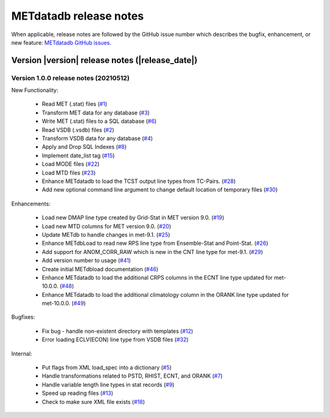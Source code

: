 METdatadb release notes
_______________________

When applicable, release notes are followed by the GitHub issue number which
describes the bugfix, enhancement, or new feature:
`METdatadb GitHub issues. <https://github.com/dtcenter/METdatadb/issues>`_

Version |version| release notes (|release_date|)
------------------------------------------------

Version 1.0.0 release notes (20210512)
^^^^^^^^^^^^^^^^^^^^^^^^^^^^^^^^^^^^^^

New Functionality:

  * Read MET (.stat) files (`#1 <https://github.com/dtcenter/METdatadb/issues/1>`_)

  * Transform MET data for any database (`#3 <https://github.com/dtcenter/METdatadb/issues/3>`_)
  
  * Write MET (.stat) files to a SQL database (`#6 <https://github.com/dtcenter/METdatadb/issues/6>`_)

  * Read VSDB (.vsdb) files (`#2 <https://github.com/dtcenter/METdatadb/issues/2>`_)

  * Transform VSDB data for any database (`#4 <https://github.com/dtcenter/METdatadb/issues/4>`_)

  * Apply and Drop SQL Indexes (`#8 <https://github.com/dtcenter/METdatadb/issues/8>`_)

  * Implement date_list tag (`#15 <https://github.com/dtcenter/METdatadb/issues/15>`_)

  * Load MODE files (`#22 <https://github.com/dtcenter/METdatadb/issues/22>`_)

  * Load MTD files (`#23 <https://github.com/dtcenter/METdatadb/issues/23>`_)

  * Enhance METdatadb to load the TCST output line types from TC-Pairs. (`#28 <https://github.com/dtcenter/METdatadb/issues/28>`_)

  * Add new optional command line argument to change default location of temporary files (`#30 <https://github.com/dtcenter/METdatadb/issues/30>`_)

Enhancements:

  * Load new DMAP line type created by Grid-Stat in MET version 9.0. (`#19 <https://github.com/dtcenter/METdatadb/issues/19>`_)
  
  * Load new MTD columns for MET version 9.0. (`#20 <https://github.com/dtcenter/METdatadb/issues/20>`_)

  * Update METdb to handle changes in met-9.1. (`#25 <https://github.com/dtcenter/METdatadb/issues/25>`_)

  * Enhance METdbLoad to read new RPS line type from Ensemble-Stat and Point-Stat. (`#26 <https://github.com/dtcenter/METdatadb/issues/26>`_)

  * Add support for ANOM_CORR_RAW which is new in the CNT line type for met-9.1. (`#29 <https://github.com/dtcenter/METdatadb/issues/29>`_)

  * Add version number to usage (`#41 <https://github.com/dtcenter/METdatadb/issues/41>`_)

  * Create initial METdbload documentation (`#46 <https://github.com/dtcenter/METdatadb/issues/46>`_)

  * Enhance METdatadb to load the additional CRPS columns in the ECNT line type updated for met-10.0.0. (`#48 <https://github.com/dtcenter/METdatadb/issues/48>`_)

  * Enhance METdatadb to load the additional climatology column in the ORANK line type updated for met-10.0.0. (`#49 <https://github.com/dtcenter/METdatadb/issues/49>`_)

Bugfixes:

  * Fix bug - handle non-existent directory with templates (`#12 <https://github.com/dtcenter/METdatadb/issues/12>`_)

  * Error loading ECLV(ECON) line type from VSDB files (`#32 <https://github.com/dtcenter/METdatadb/issues/32>`_)

Internal:

  * Put flags from XML load_spec into a dictionary (`#5 <https://github.com/dtcenter/METdatadb/issues/5>`_)
  
  * Handle transformations related to PSTD, RHIST, ECNT, and ORANK (`#7 <https://github.com/dtcenter/METdatadb/issues/7>`_)

  * Handle variable length line types in stat records (`#9 <https://github.com/dtcenter/METdatadb/issues/9>`_)

  * Speed up reading files (`#13 <https://github.com/dtcenter/METdatadb/issues/13>`_)

  * Check to make sure XML file exists (`#18 <https://github.com/dtcenter/METdatadb/issues/18>`_)

  

